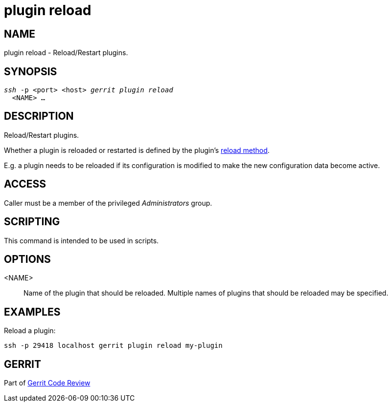 plugin reload
=============

NAME
----
plugin reload - Reload/Restart plugins.

SYNOPSIS
--------
[verse]
'ssh' -p <port> <host> 'gerrit plugin reload'
  <NAME> ...

DESCRIPTION
-----------
Reload/Restart plugins.

Whether a plugin is reloaded or restarted is defined by the plugin's
link:dev-plugins.html#reload_method[reload method].

E.g. a plugin needs to be reloaded if its configuration is modified to
make the new configuration data become active.

ACCESS
------
Caller must be a member of the privileged 'Administrators' group.

SCRIPTING
---------
This command is intended to be used in scripts.

OPTIONS
-------
<NAME>::
	Name of the plugin that should be reloaded.  Multiple names of
	plugins that should be reloaded may be specified.

EXAMPLES
--------
Reload a plugin:

====
	ssh -p 29418 localhost gerrit plugin reload my-plugin
====

GERRIT
------
Part of link:index.html[Gerrit Code Review]
